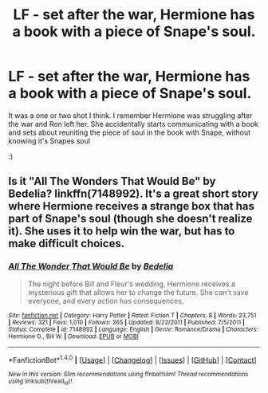 #+TITLE: LF - set after the war, Hermione has a book with a piece of Snape's soul.

* LF - set after the war, Hermione has a book with a piece of Snape's soul.
:PROPERTIES:
:Author: Orrery-
:Score: 4
:DateUnix: 1516828936.0
:DateShort: 2018-Jan-25
:FlairText: Request
:END:
It was a one or two shot I think. I remember Hermione was struggling after the war and Ron left her. She accidentally starts communicating with a book and sets about reuniting the piece of soul in the book with Snape, without knowing it's Snapes soul

:)


** Is it "All The Wonders That Would Be" by Bedelia? linkffn(7148992). It's a great short story where Hermione receives a strange box that has part of Snape's soul (though she doesn't realize it). She uses it to help win the war, but has to make difficult choices.
:PROPERTIES:
:Author: ProfTilos
:Score: 2
:DateUnix: 1517197623.0
:DateShort: 2018-Jan-29
:END:

*** [[http://www.fanfiction.net/s/7148992/1/][*/All The Wonder That Would Be/*]] by [[https://www.fanfiction.net/u/2106788/Bedelia][/Bedelia/]]

#+begin_quote
  The night before Bill and Fleur's wedding, Hermione receives a mysterious gift that allows her to change the future. She can't save everyone, and every action has consequences.
#+end_quote

^{/Site/: [[http://www.fanfiction.net/][fanfiction.net]] *|* /Category/: Harry Potter *|* /Rated/: Fiction T *|* /Chapters/: 8 *|* /Words/: 23,751 *|* /Reviews/: 321 *|* /Favs/: 1,010 *|* /Follows/: 265 *|* /Updated/: 8/22/2011 *|* /Published/: 7/5/2011 *|* /Status/: Complete *|* /id/: 7148992 *|* /Language/: English *|* /Genre/: Romance/Drama *|* /Characters/: Hermione G., Bill W. *|* /Download/: [[http://www.ff2ebook.com/old/ffn-bot/index.php?id=7148992&source=ff&filetype=epub][EPUB]] or [[http://www.ff2ebook.com/old/ffn-bot/index.php?id=7148992&source=ff&filetype=mobi][MOBI]]}

--------------

*FanfictionBot*^{1.4.0} *|* [[[https://github.com/tusing/reddit-ffn-bot/wiki/Usage][Usage]]] | [[[https://github.com/tusing/reddit-ffn-bot/wiki/Changelog][Changelog]]] | [[[https://github.com/tusing/reddit-ffn-bot/issues/][Issues]]] | [[[https://github.com/tusing/reddit-ffn-bot/][GitHub]]] | [[[https://www.reddit.com/message/compose?to=tusing][Contact]]]

^{/New in this version: Slim recommendations using/ ffnbot!slim! /Thread recommendations using/ linksub(thread_id)!}
:PROPERTIES:
:Author: FanfictionBot
:Score: 1
:DateUnix: 1517197635.0
:DateShort: 2018-Jan-29
:END:
